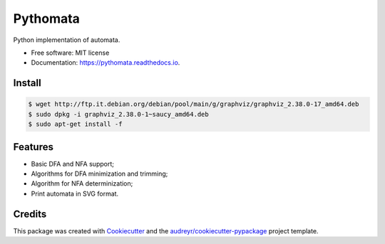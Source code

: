 =========
Pythomata
=========


.. image:: https://img.shields.io/pypi/v/pythomata.svg
        :target: https://pypi.python.org/pypi/pythomata

.. image:: https://img.shields.io/pypi/pyversions/pythomata.svg
        :target: https://pypi.python.org/pypi/pythomata

.. image:: https://img.shields.io/badge/status-development-orange.svg
        :target: https://img.shields.io/badge/status-development-orange.svg

.. image:: https://img.shields.io/travis/MarcoFavorito/pythomata.svg
        :target: https://travis-ci.org/MarcoFavorito/pythomata

.. image:: https://readthedocs.org/projects/pythomata/badge/?version=latest
        :target: https://pythomata.readthedocs.io/en/latest/?badge=latest
        :alt: Documentation Status

.. image:: https://codecov.io/gh/MarcoFavorito/pythomata/branch/master/graph/badge.svg
        :alt: Codecov coverage
        :target: https://codecov.io/gh/MarcoFavorito/pythomata/branch/master/graph/badge.svg


Python implementation of automata.


* Free software: MIT license
* Documentation: https://pythomata.readthedocs.io.

Install
-------

.. code-block:: console

    $ wget http://ftp.it.debian.org/debian/pool/main/g/graphviz/graphviz_2.38.0-17_amd64.deb
    $ sudo dpkg -i graphviz_2.38.0-1~saucy_amd64.deb
    $ sudo apt-get install -f


Features
--------

* Basic DFA and NFA support;
* Algorithms for DFA minimization and trimming;
* Algorithm for NFA determinization;
* Print automata in SVG format.

Credits
-------

This package was created with Cookiecutter_ and the `audreyr/cookiecutter-pypackage`_ project template.

.. _Cookiecutter: https://github.com/audreyr/cookiecutter
.. _`audreyr/cookiecutter-pypackage`: https://github.com/audreyr/cookiecutter-pypackage
